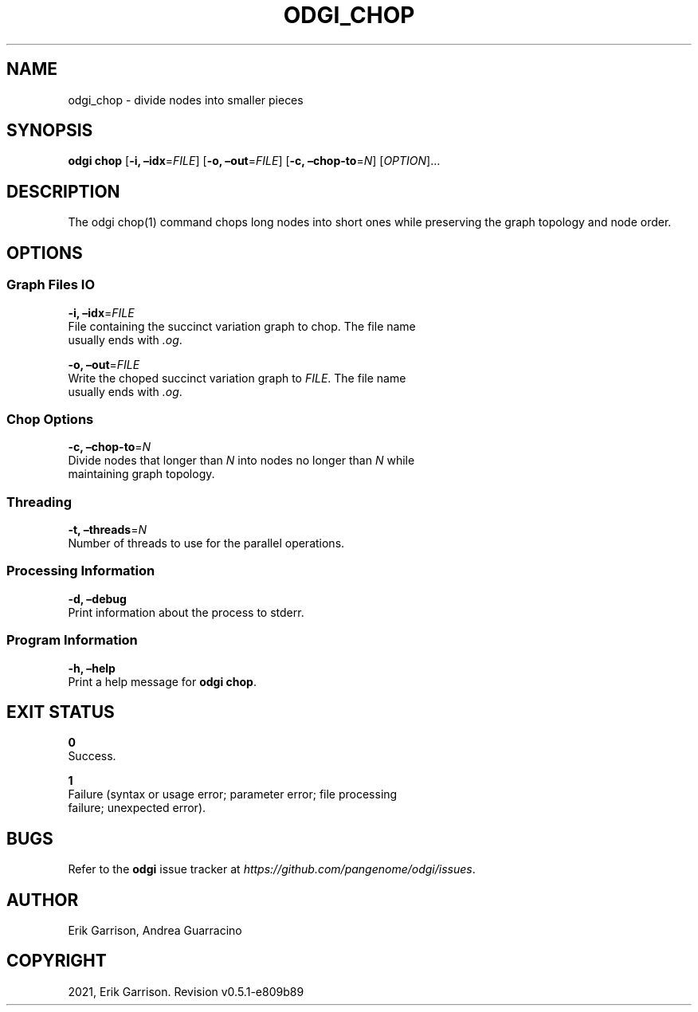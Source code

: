 .\" Man page generated from reStructuredText.
.
.TH "ODGI_CHOP" "1" "May 12, 2021" "v0.5.1" "odgi"
.SH NAME
odgi_chop \- divide nodes into smaller pieces
.
.nr rst2man-indent-level 0
.
.de1 rstReportMargin
\\$1 \\n[an-margin]
level \\n[rst2man-indent-level]
level margin: \\n[rst2man-indent\\n[rst2man-indent-level]]
-
\\n[rst2man-indent0]
\\n[rst2man-indent1]
\\n[rst2man-indent2]
..
.de1 INDENT
.\" .rstReportMargin pre:
. RS \\$1
. nr rst2man-indent\\n[rst2man-indent-level] \\n[an-margin]
. nr rst2man-indent-level +1
.\" .rstReportMargin post:
..
.de UNINDENT
. RE
.\" indent \\n[an-margin]
.\" old: \\n[rst2man-indent\\n[rst2man-indent-level]]
.nr rst2man-indent-level -1
.\" new: \\n[rst2man-indent\\n[rst2man-indent-level]]
.in \\n[rst2man-indent\\n[rst2man-indent-level]]u
..
.SH SYNOPSIS
.sp
\fBodgi chop\fP [\fB\-i, –idx\fP=\fIFILE\fP] [\fB\-o, –out\fP=\fIFILE\fP] [\fB\-c,
–chop\-to\fP=\fIN\fP] [\fIOPTION\fP]…
.SH DESCRIPTION
.sp
The odgi chop(1) command chops long nodes into short ones while
preserving the graph topology and node order.
.SH OPTIONS
.SS Graph Files IO
.nf
\fB\-i, –idx\fP=\fIFILE\fP
File containing the succinct variation graph to chop. The file name
usually ends with \fI\&.og\fP\&.
.fi
.sp
.nf
\fB\-o, –out\fP=\fIFILE\fP
Write the choped succinct variation graph to \fIFILE\fP\&. The file name
usually ends with \fI\&.og\fP\&.
.fi
.sp
.SS Chop Options
.nf
\fB\-c, –chop\-to\fP=\fIN\fP
Divide nodes that longer than \fIN\fP into nodes no longer than \fIN\fP while
maintaining graph topology.
.fi
.sp
.SS Threading
.nf
\fB\-t, –threads\fP=\fIN\fP
Number of threads to use for the parallel operations.
.fi
.sp
.SS Processing Information
.nf
\fB\-d, –debug\fP
Print information about the process to stderr.
.fi
.sp
.SS Program Information
.nf
\fB\-h, –help\fP
Print a help message for \fBodgi chop\fP\&.
.fi
.sp
.SH EXIT STATUS
.nf
\fB0\fP
Success.
.fi
.sp
.nf
\fB1\fP
Failure (syntax or usage error; parameter error; file processing
failure; unexpected error).
.fi
.sp
.SH BUGS
.sp
Refer to the \fBodgi\fP issue tracker at
\fI\%https://github.com/pangenome/odgi/issues\fP\&.
.SH AUTHOR
Erik Garrison, Andrea Guarracino
.SH COPYRIGHT
2021, Erik Garrison. Revision v0.5.1-e809b89
.\" Generated by docutils manpage writer.
.

